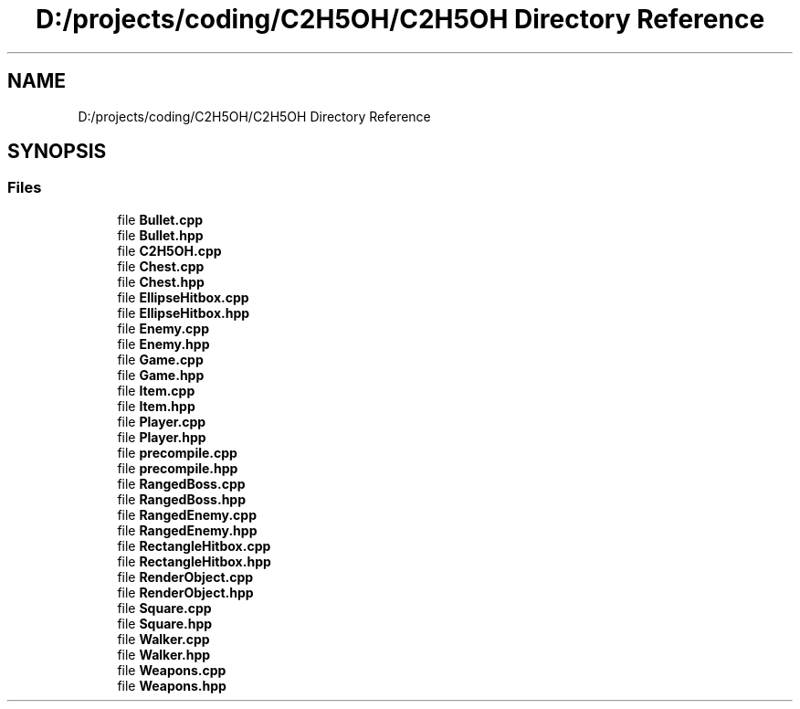.TH "D:/projects/coding/C2H5OH/C2H5OH Directory Reference" 3 "C2H5OH" \" -*- nroff -*-
.ad l
.nh
.SH NAME
D:/projects/coding/C2H5OH/C2H5OH Directory Reference
.SH SYNOPSIS
.br
.PP
.SS "Files"

.in +1c
.ti -1c
.RI "file \fBBullet\&.cpp\fP"
.br
.ti -1c
.RI "file \fBBullet\&.hpp\fP"
.br
.ti -1c
.RI "file \fBC2H5OH\&.cpp\fP"
.br
.ti -1c
.RI "file \fBChest\&.cpp\fP"
.br
.ti -1c
.RI "file \fBChest\&.hpp\fP"
.br
.ti -1c
.RI "file \fBEllipseHitbox\&.cpp\fP"
.br
.ti -1c
.RI "file \fBEllipseHitbox\&.hpp\fP"
.br
.ti -1c
.RI "file \fBEnemy\&.cpp\fP"
.br
.ti -1c
.RI "file \fBEnemy\&.hpp\fP"
.br
.ti -1c
.RI "file \fBGame\&.cpp\fP"
.br
.ti -1c
.RI "file \fBGame\&.hpp\fP"
.br
.ti -1c
.RI "file \fBItem\&.cpp\fP"
.br
.ti -1c
.RI "file \fBItem\&.hpp\fP"
.br
.ti -1c
.RI "file \fBPlayer\&.cpp\fP"
.br
.ti -1c
.RI "file \fBPlayer\&.hpp\fP"
.br
.ti -1c
.RI "file \fBprecompile\&.cpp\fP"
.br
.ti -1c
.RI "file \fBprecompile\&.hpp\fP"
.br
.ti -1c
.RI "file \fBRangedBoss\&.cpp\fP"
.br
.ti -1c
.RI "file \fBRangedBoss\&.hpp\fP"
.br
.ti -1c
.RI "file \fBRangedEnemy\&.cpp\fP"
.br
.ti -1c
.RI "file \fBRangedEnemy\&.hpp\fP"
.br
.ti -1c
.RI "file \fBRectangleHitbox\&.cpp\fP"
.br
.ti -1c
.RI "file \fBRectangleHitbox\&.hpp\fP"
.br
.ti -1c
.RI "file \fBRenderObject\&.cpp\fP"
.br
.ti -1c
.RI "file \fBRenderObject\&.hpp\fP"
.br
.ti -1c
.RI "file \fBSquare\&.cpp\fP"
.br
.ti -1c
.RI "file \fBSquare\&.hpp\fP"
.br
.ti -1c
.RI "file \fBWalker\&.cpp\fP"
.br
.ti -1c
.RI "file \fBWalker\&.hpp\fP"
.br
.ti -1c
.RI "file \fBWeapons\&.cpp\fP"
.br
.ti -1c
.RI "file \fBWeapons\&.hpp\fP"
.br
.in -1c
